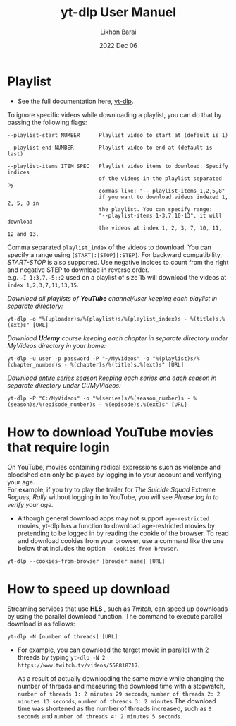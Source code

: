 #+TITLE:  yt-dlp User Manuel
#+AUTHOR: Likhon Barai
#+EMAIL:  likhonhere007@gmail.com
#+DATE:   2022 Dec 06
#+TAGS:   blog tutorial yt-dlp

* Playlist

+ See the full documentation here, [[https://www.mankier.com/1/yt-dlp][yt-dlp]].

To ignore specific videos while downloading a playlist, you can do that by passing the following flags:

#+BEGIN_EXAMPLE
  --playlist-start NUMBER      Playlist video to start at (default is 1)

  --playlist-end NUMBER        Playlist video to end at (default is last)

  --playlist-items ITEM_SPEC   Playlist video items to download. Specify indices
                               of the videos in the playlist separated by
                               commas like: "-- playlist-items 1,2,5,8"
                               if you want to download videos indexed 1, 2, 5, 8 in
                               the playlist. You can specify range:
                               "--playlist-items 1-3,7,10-13", it will download
                               the videos at index 1, 2, 3, 7, 10, 11, 12 and 13.
#+END_EXAMPLE

Comma separated =playlist_index= of the videos to download. You can specify a range using =[START]:[STOP][:STEP]=. For backward compatibility, /START-STOP/ is also supported. Use negative indices to count from the right and negative STEP to download in reverse order. \\
e.g. =-I 1:3,7,-5::2= used on a playlist of size 15 will download the videos at =index 1,2,3,7,11,13,15=.

/Download all playlists of *YouTube* channel/user keeping each playlist in separate directory:/
#+begin_example
  yt-dlp -o "%(uploader)s/%(playlist)s/%(playlist_index)s - %(title)s.%(ext)s" [URL]
#+end_example

/Download *Udemy* course keeping each chapter in separate directory under MyVideos directory in your home:/
#+begin_example
  yt-dlp -u user -p password -P "~/MyVideos" -o "%(playlist)s/%(chapter_number)s - %(chapter)s/%(title)s.%(ext)s" [URL]
#+end_example

/Download _entire series season_ keeping each series and each season in separate directory under C:/MyVideos:/
#+begin_example
  yt-dlp -P "C:/MyVideos" -o "%(series)s/%(season_number)s - %(season)s/%(episode_number)s - %(episode)s.%(ext)s" [URL]
#+end_example

* How to download YouTube movies that require login

On YouTube, movies containing radical expressions such as violence and bloodshed can only be played by logging in to your account and verifying your age. \\
For example, if you try to play the trailer for /The Suicide Squad/ Extreme /Rogues, Rally/ without logging in to YouTube, you will see /Please log in to verify your age./

- Although general download apps may not support =age-restricted= movies, yt-dlp has a function to download age-restricted movies by pretending to be logged in by reading the cookie of the browser. To read and download cookies from your browser, use a command like the one below that includes the option =--cookies-from-browser=.

#+begin_example
  yt-dlp --cookies-from-browser [browser name] [URL]
#+end_example

* How to speed up download

Streaming services that use *HLS* , such as /Twitch/, can speed up downloads by
using the parallel download function. The command to execute parallel download
is as follows:

#+begin_example
  yt-dlp -N [number of threads] [URL]
#+end_example

 - For example, you can download the target movie in parallel with 2 threads by
   typing ~yt-dlp -N 2 https://www.twitch.tv/videos/558818717~.

   As a result of actually downloading the same movie while changing the number
   of threads and measuring the download time with a stopwatch, =number of threads 1: 2 minutes 29 seconds=, =number of threads 2: 2 minutes 13 seconds=, =number of threads 3: 2 minutes= The download time was shortened as the number of threads increased, such as =6 seconds= and =number of threads 4: 2 minutes 5 seconds=.
